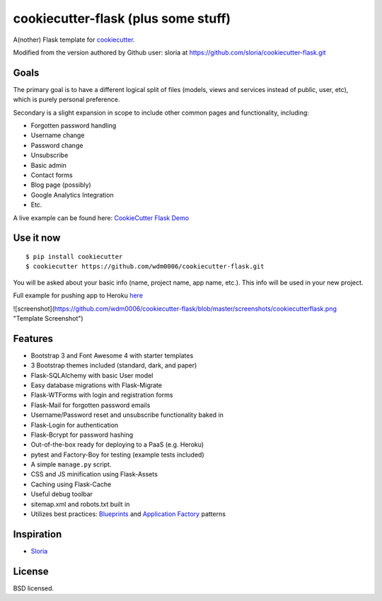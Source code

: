 cookiecutter-flask (plus some stuff)
====================================

A(nother) Flask template for cookiecutter_.

.. _cookiecutter: https://github.com/audreyr/cookiecutter

Modified from the version authored by Github user: sloria at https://github.com/sloria/cookiecutter-flask.git

Goals
-----

The primary goal is to have a different logical split of files (models, views and services instead of public, user, etc), which
is purely personal preference.

Secondary is a slight expansion in scope to include other common pages and functionality, including:

- Forgotten password handling
- Username change
- Password change
- Unsubscribe
- Basic admin
- Contact forms
- Blog page (possibly)
- Google Analytics Integration
- Etc.

A live example can be found here: `CookieCutter Flask Demo <https://cookiecutterflask.herokuapp.com>`_


Use it now
----------
::

    $ pip install cookiecutter
    $ cookiecutter https://github.com/wdm0006/cookiecutter-flask.git

You will be asked about your basic info (name, project name, app name, etc.). This info will be used in your new project.

Full example for pushing app to Heroku `here <http://willmcginnis.com/2015/09/28/cookiecutter-flask-and-some-other-stuff/>`_

![screenshot](https://github.com/wdm0006/cookiecutter-flask/blob/master/screenshots/cookiecutterflask.png "Template Screenshot")

Features
--------

- Bootstrap 3 and Font Awesome 4 with starter templates
- 3 Bootstrap themes included (standard, dark, and paper)
- Flask-SQLAlchemy with basic User model
- Easy database migrations with Flask-Migrate
- Flask-WTForms with login and registration forms
- Flask-Mail for forgotten password emails
- Username/Password reset and unsubscribe functionality baked in
- Flask-Login for authentication
- Flask-Bcrypt for password hashing
- Out-of-the-box ready for deploying to a PaaS (e.g. Heroku)
- pytest and Factory-Boy for testing (example tests included)
- A simple ``manage.py`` script.
- CSS and JS minification using Flask-Assets
- Caching using Flask-Cache
- Useful debug toolbar
- sitemap.xml and robots.txt built in
- Utilizes best practices: `Blueprints <http://flask.pocoo.org/docs/blueprints/>`_ and `Application Factory <http://flask.pocoo.org/docs/patterns/appfactories/>`_ patterns


Inspiration
-----------

- `Sloria <https://github.com/sloria/cookiecutter-flask.git>`_

License
-------

BSD licensed.